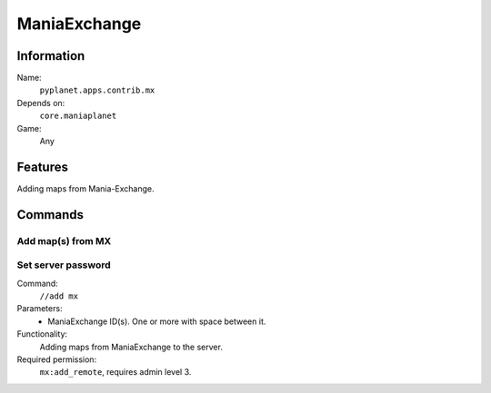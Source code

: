 ManiaExchange
=============

Information
-----------
Name:
  ``pyplanet.apps.contrib.mx``
Depends on:
  ``core.maniaplanet``
Game:
  Any

Features
--------
Adding maps from Mania-Exchange.

Commands
--------

Add map(s) from MX
~~~~~~~~~~~~~~~~~~

Set server password
~~~~~~~~~~~~~~~~~~~
Command:
  ``//add mx``
Parameters:
  * ManiaExchange ID(s). One or more with space between it.
Functionality:
  Adding maps from ManiaExchange to the server.
Required permission:
  ``mx:add_remote``, requires admin level 3.
